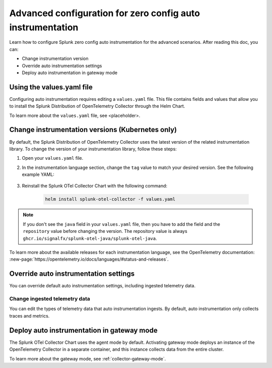 .. _advanced-config-auto-instrumentation:

*************************************************************************
Advanced configuration for zero config auto instrumentation
*************************************************************************

.. meta::
    :description: Learn how to configure Splunk zero config auto instrumentation for advanced scenarios.

Learn how to configure Splunk zero config auto instrumentation for the advanced scenarios. After reading this doc, you can:

* Change instrumentation version
* Override auto instrumentation settings
* Deploy auto instrumentation in gateway mode

Using the values.yaml file
================================

Configuring auto instrumentation requires editing a ``values.yaml`` file. This file contains fields and values that allow you to install the Splunk Distribution of OpenTelemetry Collector through the Helm Chart.

To learn more about the ``values.yaml`` file, see <placeholder>. 

.. _change-zeroconfig-version:

Change instrumentation versions (Kubernetes only)
====================================================

By default, the Splunk Distribution of OpenTelemetry Collector uses the latest version of the related instrumentation library. To change the version of your instrumentation library, follow these steps:

#. Open your ``values.yaml`` file. 
#. In the instrumentation language section, change the ``tag`` value to match your desired version. See the following example YAML:

    .. code-block:: yaml
        :emphasize-lines: 12

        clusterName: myCluster
        splunkObservability:
        realm: <splunk-realm>
        accessToken: <splunk-access-token>
        environment: prd
        certmanager:
          enabled: true
        operator:
          enabled: true
        java:
        repository: ghcr.io/signalfx/splunk-otel-java/splunk-otel-java
        tag: v1.27.0

#. Reinstall the Splunk OTel Collector Chart with the following command:

    .. code-block:: bash

        helm install splunk-otel-collector -f values.yaml

.. note:: If you don't see the ``java`` field in your ``values.yaml`` file, then you have to add the field and the ``repository`` value before changing the version. The repository value is always ``ghcr.io/signalfx/splunk-otel-java/splunk-otel-java``.

To learn more about the available releases for each instrumentation language, see the OpenTelemetry documentation: :new-page:`https://opentelemetry.io/docs/languages/#status-and-releases`.

.. _override-zeroconfig-settings:

Override auto instrumentation settings
====================================================

You can override default auto instrumentation settings, including ingested telemetry data.

Change ingested telemetry data
----------------------------------------------------

You can edit the types of telemetry data that auto instrumentation ingests. By default, auto instrumentation only collects traces and metrics.

.. tabs::

    .. tab:: Linux

        Lorem ipsum

    .. tab:: Kubernetes

        To change the collected data types, edit the ``metricsEnabled``, ``tracesEnabled``, or ``logsEnabled`` fields in your ``values.yaml`` file.

        The following example activates log collection:

        .. code-block:: yaml
            :emphasize-lines: 7

            clusterName: myCluster
            splunkObservability: 
              realm: <splunk-realm>
              accessToken: <splunk-access-token>
              metricsEnabled: true
              tracesEnabled: true 
              logsEnabled: true

            certmanager:
              enabled: true
            operator:
              enabled: true


.. _deploy-in-gateway:

Deploy auto instrumentation in gateway mode
===================================================

The Splunk OTel Collector Chart uses the agent mode by default. Activating gateway mode deploys an instance of the OpenTelemetry Collector in a separate container, and this instance collects data from the entire cluster.

To learn more about the gateway mode, see :ref:`collector-gateway-mode`.

.. tabs:: 

    .. tab:: Kubernetes

        Follow these steps to activate gateway mode in Kubernetes:

        #. Open the ``values.yaml`` file that you used to install the ``splunk-otel-collector-chart``.
        #. Edit the ``gateway.enabled`` value to ``true``. See the following example:

            .. code-block:: yaml
                :emphasize-lines: 12

                clusterName: myCluster
                splunkObservability:
                realm: <splunk-realm>
                accessToken: <splunk-access-token>
                environment: prd
                certmanager:
                enabled: true
                operator:
                enabled: true
                
                gateway:
                enabled: true

        #. Reinstall the Splunk OTel Collector Chart with the following command:

        .. code-block:: bash

            helm install splunk-otel-collector -f values.yaml